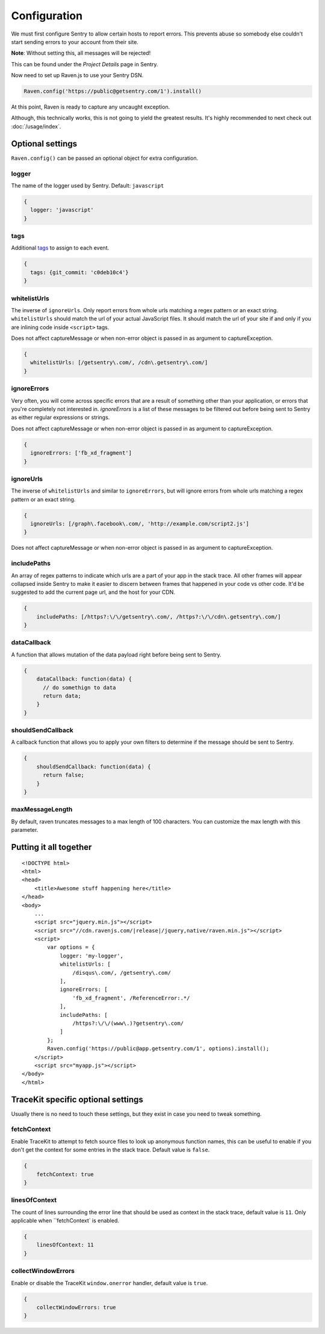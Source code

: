 Configuration
=============

We must first configure Sentry to allow certain hosts to report errors. This prevents abuse so somebody else couldn't start sending errors to your account from their site.

**Note**: Without setting this, all messages will be rejected!

This can be found under the *Project Details* page in Sentry.

.. image:: http://i.imgur.com/S09MeSM.png

Now need to set up Raven.js to use your Sentry DSN.

.. code-block:: javascript

    Raven.config('https://public@getsentry.com/1').install()

At this point, Raven is ready to capture any uncaught exception.

Although, this technically works, this is not going to yield the greatest results. It's highly recommended to next check out :doc:`/usage/index`.

Optional settings
~~~~~~~~~~~~~~~~~

``Raven.config()`` can be passed an optional object for extra configuration.

logger
------

The name of the logger used by Sentry. Default: ``javascript``

.. code-block:: javascript

    {
      logger: 'javascript'
    }

.. _config-whitelist-urls:

tags
----

Additional `tags <https://www.getsentry.com/docs/tags/>`__ to assign to each event.

.. code-block:: javascript

    {
      tags: {git_commit: 'c0deb10c4'}
    }

whitelistUrls
-------------

The inverse of ``ignoreUrls``. Only report errors from whole urls matching a regex pattern or an exact string. ``whitelistUrls`` should match the url of your actual JavaScript files. It should match the url of your site if and only if you are inlining code inside ``<script>`` tags.

Does not affect captureMessage or when non-error object is passed in as argument to captureException.

.. code-block:: javascript

    {
      whitelistUrls: [/getsentry\.com/, /cdn\.getsentry\.com/]
    }

ignoreErrors
------------

Very often, you will come across specific errors that are a result of something other than your application, or errors that you're completely not interested in. `ignoreErrors` is a list of these messages to be filtered out before being sent to Sentry as either regular expressions or strings.

Does not affect captureMessage or when non-error object is passed in as argument to captureException.

.. code-block:: javascript

    {
      ignoreErrors: ['fb_xd_fragment']
    }

ignoreUrls
----------

The inverse of ``whitelistUrls`` and similar to ``ignoreErrors``, but will ignore errors from whole urls matching a regex pattern or an exact string.

.. code-block:: javascript

    {
      ignoreUrls: [/graph\.facebook\.com/, 'http://example.com/script2.js']
    }

Does not affect captureMessage or when non-error object is passed in as argument to captureException.

includePaths
------------

An array of regex patterns to indicate which urls are a part of your app in the stack trace. All other frames will appear collapsed inside Sentry to make it easier to discern between frames that happened in your code vs other code. It'd be suggested to add the current page url, and the host for your CDN.

.. code-block:: javascript

    {
        includePaths: [/https?:\/\/getsentry\.com/, /https?:\/\/cdn\.getsentry\.com/]
    }

dataCallback
------------

A function that allows mutation of the data payload right before being sent to Sentry.

.. code-block:: javascript

    {
        dataCallback: function(data) {
          // do somethign to data
          return data;
        }
    }

shouldSendCallback
------------------

A callback function that allows you to apply your own filters to determine if the message should be sent to Sentry.

.. code-block:: javascript

    {
        shouldSendCallback: function(data) {
          return false;
        }
    }

maxMessageLength
------------------

By default, raven truncates messages to a max length of 100 characters. You can customize the max length with this parameter.


Putting it all together
~~~~~~~~~~~~~~~~~~~~~~~

.. parsed-literal::

    <!DOCTYPE html>
    <html>
    <head>
        <title>Awesome stuff happening here</title>
    </head>
    <body>
        ...
        <script src="jquery.min.js"></script>
        <script src="//cdn.ravenjs.com/|release|/jquery,native/raven.min.js"></script>
        <script>
            var options = {
                logger: 'my-logger',
                whitelistUrls: [
                    /disqus\\.com/, /getsentry\\.com/
                ],
                ignoreErrors: [
                    'fb_xd_fragment', /ReferenceError:.*/
                ],
                includePaths: [
                    /https?:\\/\\/(www\\.)?getsentry\\.com/
                ]
            };
            Raven.config('https://public@app.getsentry.com/1', options).install();
        </script>
        <script src="myapp.js"></script>
    </body>
    </html>

TraceKit specific optional settings
~~~~~~~~~~~~~~~~~~~~~~~~~~~~~~~~~~~

Usually there is no need to touch these settings, but they exist in case you need to tweak something.

fetchContext
------------

Enable TraceKit to attempt to fetch source files to look up anonymous function names, this can be useful to enable if you don't get the context for some entries in the stack trace. Default value is ``false``.

.. code-block:: javascript

    {
        fetchContext: true
    }

linesOfContext
--------------

The count of lines surrounding the error line that should be used as context in the stack trace, default value is ``11``. Only applicable when ``fetchContext` is enabled.

.. code-block:: javascript

    {
        linesOfContext: 11
    }

collectWindowErrors
-------------------

Enable or disable the TraceKit ``window.onerror`` handler, default value is ``true``.

.. code-block:: javascript

    {
        collectWindowErrors: true
    }
